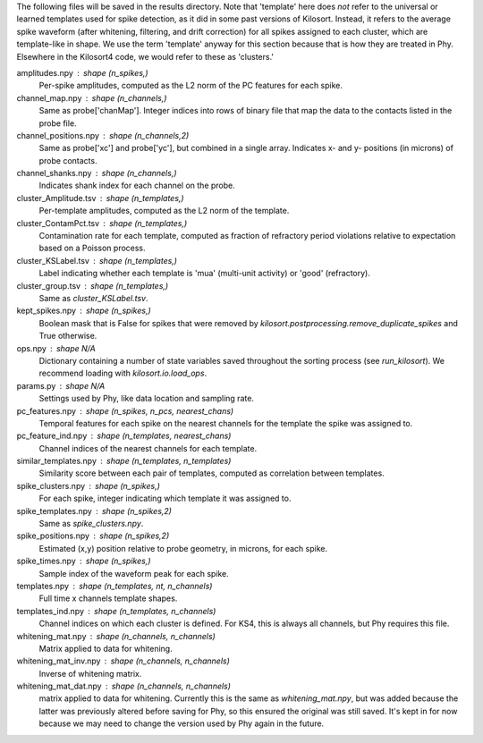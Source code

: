 The following files will be saved in the results directory. Note that 'template'
here does *not* refer to the universal or learned templates used for spike
detection, as it did in some past versions of Kilosort. Instead, it refers
to the average spike waveform (after whitening, filtering, and drift
correction) for all spikes assigned to each cluster, which are template-like
in shape. We use the term 'template' anyway for this section because that is
how they are treated in Phy. Elsewhere in the Kilosort4 code, we would refer
to these as 'clusters.'

amplitudes.npy : shape (n_spikes,)
    Per-spike amplitudes, computed as the L2 norm of the PC features
    for each spike.
channel_map.npy : shape (n_channels,)
    Same as probe['chanMap']. Integer indices into rows of binary file
    that map the data to the contacts listed in the probe file.
channel_positions.npy : shape (n_channels,2)
    Same as probe['xc'] and probe['yc'], but combined in a single array.
    Indicates x- and y- positions (in microns) of probe contacts.
channel_shanks.npy : shape (n_channels,)
    Indicates shank index for each channel on the probe.
cluster_Amplitude.tsv : shape (n_templates,)
    Per-template amplitudes, computed as the L2 norm of the template.
cluster_ContamPct.tsv : shape (n_templates,)
    Contamination rate for each template, computed as fraction of refractory
    period violations relative to expectation based on a Poisson process.
cluster_KSLabel.tsv : shape (n_templates,)
    Label indicating whether each template is 'mua' (multi-unit activity)
    or 'good' (refractory).
cluster_group.tsv : shape (n_templates,)
    Same as `cluster_KSLabel.tsv`.
kept_spikes.npy : shape (n_spikes,)
    Boolean mask that is False for spikes that were removed by
    `kilosort.postprocessing.remove_duplicate_spikes` and True otherwise.
ops.npy : shape N/A
    Dictionary containing a number of state variables saved throughout
    the sorting process (see `run_kilosort`). We recommend loading with
    `kilosort.io.load_ops`.
params.py : shape N/A
    Settings used by Phy, like data location and sampling rate.
pc_features.npy : shape (n_spikes, n_pcs, nearest_chans)
    Temporal features for each spike on the nearest channels for the
    template the spike was assigned to.
pc_feature_ind.npy : shape (n_templates, nearest_chans)
    Channel indices of the nearest channels for each template.
similar_templates.npy : shape (n_templates, n_templates)
    Similarity score between each pair of templates, computed as correlation
    between templates.
spike_clusters.npy : shape (n_spikes,)
    For each spike, integer indicating which template it was assigned to.
spike_templates.npy : shape (n_spikes,2)
    Same as `spike_clusters.npy`.
spike_positions.npy : shape (n_spikes,2)
    Estimated (x,y) position relative to probe geometry, in microns,
    for each spike.
spike_times.npy : shape (n_spikes,)
    Sample index of the waveform peak for each spike.
templates.npy : shape (n_templates, nt, n_channels)
    Full time x channels template shapes.
templates_ind.npy : shape (n_templates, n_channels)
    Channel indices on which each cluster is defined. For KS4, this is always
    all channels, but Phy requires this file.
whitening_mat.npy : shape (n_channels, n_channels)
    Matrix applied to data for whitening.
whitening_mat_inv.npy : shape (n_channels, n_channels)
    Inverse of whitening matrix.
whitening_mat_dat.npy : shape (n_channels, n_channels)
    matrix applied to data for whitening. Currently this is the same as
    `whitening_mat.npy`, but was added because the latter was previously
    altered before saving for Phy, so this ensured the original was still
    saved. It's kept in for now because we may need to change the version
    used by Phy again in the future.